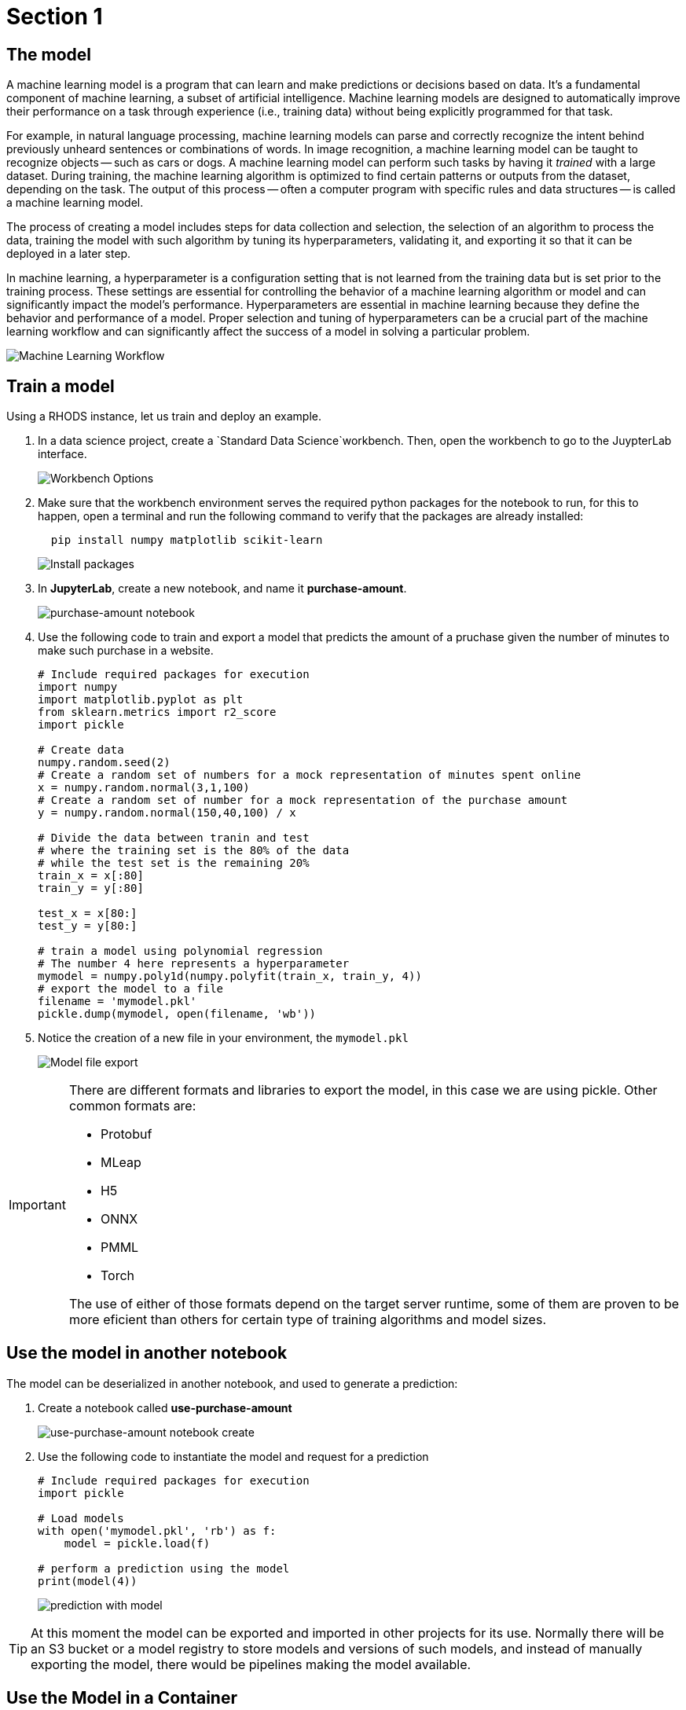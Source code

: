 = Section 1

== The model

A machine learning model is a program that can learn and make predictions or decisions based on data. It's a fundamental component of machine learning, a subset of artificial intelligence. Machine learning models are designed to automatically improve their performance on a task through experience (i.e., training data) without being explicitly programmed for that task.

For example, in natural language processing, machine learning models can parse and correctly recognize the intent behind previously unheard sentences or combinations of words. In image recognition, a machine learning model can be taught to recognize objects -- such as cars or dogs. A machine learning model can perform such tasks by having it __trained__ with a large dataset. During training, the machine learning algorithm is optimized to find certain patterns or outputs from the dataset, depending on the task. The output of this process -- often a computer program with specific rules and data structures -- is called a machine learning model.

The process of creating a model includes steps for data collection and selection, the selection of an algorithm to process the data, training the model with such algorithm by tuning its hyperparameters, validating it, and exporting it so that it can be deployed in a later step.

In machine learning, a hyperparameter is a configuration setting that is not learned from the training data but is set prior to the training process. These settings are essential for controlling the behavior of a machine learning algorithm or model and can significantly impact the model's performance. Hyperparameters are essential in machine learning because they define the behavior and performance of a model. Proper selection and tuning of hyperparameters can be a crucial part of the machine learning workflow and can significantly affect the success of a model in solving a particular problem.

image::ml_workflow.drawio.svg[Machine Learning Workflow]

== Train a model

Using a RHODS instance, let us train and deploy an example.

. In a data science project, create a `Standard Data Science`workbench.
Then, open the workbench to go to the JuypterLab interface.
+
image::workbench_options.png[Workbench Options]

. Make sure that the workbench environment serves the required python packages for the notebook to run, for this to happen, open a terminal and run the following command to verify that the packages are already installed:
+
```shell
  pip install numpy matplotlib scikit-learn
```
+
image::terminal-install.png[Install packages]

. In **JupyterLab**, create a new notebook, and name it **purchase-amount**.
+
image::purchase-amount-notebook.png[purchase-amount notebook]

. Use the following code to train and export a model that predicts the amount of a pruchase given the number of minutes to make such purchase in a website.
+
```python
# Include required packages for execution
import numpy
import matplotlib.pyplot as plt
from sklearn.metrics import r2_score
import pickle

# Create data
numpy.random.seed(2)
# Create a random set of numbers for a mock representation of minutes spent online
x = numpy.random.normal(3,1,100)
# Create a random set of number for a mock representation of the purchase amount
y = numpy.random.normal(150,40,100) / x

# Divide the data between tranin and test
# where the training set is the 80% of the data
# while the test set is the remaining 20%
train_x = x[:80]
train_y = y[:80]

test_x = x[80:]
test_y = y[80:]

# train a model using polynomial regression
# The number 4 here represents a hyperparameter
mymodel = numpy.poly1d(numpy.polyfit(train_x, train_y, 4))
# export the model to a file
filename = 'mymodel.pkl'
pickle.dump(mymodel, open(filename, 'wb'))
```

. Notice the creation of a new file in your environment, the `mymodel.pkl`
+
image::mymodel-pkl.png[Model file export]

[IMPORTANT]
====
There are different formats and libraries to export the model, in this case we are using pickle. Other common formats are:

* Protobuf

* MLeap

* H5

* ONNX

* PMML

* Torch

The use of either of those formats depend on the target server runtime, some of them are proven to be more eficient than others for certain type of training algorithms and model sizes.
====

== Use the model in another notebook

The model can be deserialized in another notebook, and used to generate a prediction:

. Create a notebook called **use-purchase-amount**
+
image::use-purchase-amount-notebook.png[use-purchase-amount notebook create]

. Use the following code to instantiate the model and request for a prediction
+
```python
# Include required packages for execution
import pickle

# Load models
with open('mymodel.pkl', 'rb') as f:
    model = pickle.load(f)
  
# perform a prediction using the model
print(model(4))
```
+
image::prediction-with-model.png[prediction with model]

[TIP]
====
At this moment the model can be exported and imported in other projects for its use. Normally there will be an S3 bucket or a model registry to store models and versions of such models, and instead of manually exporting the model, there would be pipelines making the model available.
====

== Use the Model in a Container

For this section, you will need postman (or docker) to create an image, and a registry to upload the resulting image.

=== web application that uses the model

The pickle model that we previously exported can be used in a Flask application. In this section we present an example Flask application that uses the model.

[IMPORTANT]
====
Although we are actually serving a model with Flask in the exercise, Flask is not considered part of the Model Serving feature. This example represents one way in which some customers decide to embed their models in containers, although RHODS provides for mechanisms that can make this process of serving a model a simpler process, when provided with the proper model formats.
====

. In your computer, create a new directory to save the source code of the web application.
Navigate to that directory.

. Download the `mymodel.pkl` file from JupyterLab into this directory.

. Open the directory with a python IDE, then create a python script named `app.py` with the following code:
+
```python[app.py]
from flask import Flask, request
import pickle

app = Flask(__name__)
# Load model
with open('mymodel.pkl', 'rb') as f:
    model = pickle.load(f)

model_name = "Time to purchase amount predictor"
model_file = 'model.plk'
version = "v1.0.0"


@app.route('/info', methods=['GET'])
def info():
    """Return model information, version how to call"""
    result = {}

    result["name"] = model_name
    result["version"] = version

    return result


@app.route('/health', methods=['GET'])
def health():
    """REturn service health"""
    return 'ok'


@app.route('/predict', methods=['POST'])
def predict():
    feature_dict = request.get_json()
    if not feature_dict:
        return {
            'error': 'Body is empty.'
        }, 500

    try:
        return {
            'status': 200, 
            'prediction': int(model(feature_dict['time']))
        }
    except ValueError as e:
        return {'error': str(e).split('\n')[-1].strip()}, 500


if __name__ == '__main__':
    app.run(host='0.0.0.0')
```

. Create a `requirements.txt` to describe the python dependencies to install on container startup:
+
```[requirements.txt]
click==8.0.3
cycler==0.11.0
Flask==2.0.2
fonttools==4.28.5
gunicorn==20.1.0
itsdangerous==2.0.1
Jinja2==3.0.3
kiwisolver==1.3.2
MarkupSafe==2.0.1
matplotlib==3.5.1
numpy==1.22.0
packaging==21.3
pandas==1.3.5
Pillow==9.0.0
pyparsing==3.0.6
python-dateutil==2.8.2
pytz==2021.3
scikit-learn==1.0.2
scipy==1.7.3
six==1.16.0
sklearn==0.0
threadpoolctl==3.0.0
Werkzeug==2.0.2
```

. Create a `Containerfile` to build an image with the Flask application:
+
```docker[containerfile]
# Base image
FROM python:3.9

# Set working directory
WORKDIR /app

# Copy files
COPY app.py /app <1>
COPY requirements.txt /app <2>
COPY mymodel.pkl /app <3>

# Install dependencies
RUN pip install -r requirements.txt

# Run the application
EXPOSE 8000
ENTRYPOINT ["gunicorn", "-b", "0.0.0.0:8000", "--access-logfile", "-", "--error-logfile", "-", "--timeout", "120"]
CMD ["app:app"]
```
<1> The python application source code
<2> The list of packages to install
<3> The model

. Build and push the image to an image registry
+
```shell
podman login quay.io
podman build -t purchase-predictor:1.0 .
podman tag purchase-predictor:1.0 quay.io/user_name/purchase-predictor:1.0
podman push quay.io/user_name/purchase-predictor:1.0
```

. Deploy the model image to **OpenShift**
+
```shell
oc login api.cluster.example.com:6443
oc new-project model-deploy
oc new-app --name purchase-predictor quay.io/user_name/purchase-predictor:1.0
oc expose service purchase-predictor
```

Now we can use the Flask application with some commands such as:
```shell
curl http://purchase-predictor-model-deploy.apps.cluster.example.com/health
ok%
curl http://purchase-predictor-model-deploy.apps.cluster.example.com/info
{"name":"Time to purchase amount predictor","version":"v1.0.0"}
curl -d '{"time":4}' -H "Content-Type: application/json" -X POST http://purchase-predictor-model-deploy.apps.cluster.example.com/predict
{"prediction":34,"status":200}
```

[IMPORTANT]
====
In this section we have manually:

. Developed an application that uses the model

. Built an image with such application

. Push the image to a registry

. Use the image in an OpenShift cluster to create an application

. Expose the application's route in OpenShift

. Use the application through a REST API to request a prediction

There are automated and faster ways to perform these steps, in the following sections, we will learn about runtimes that only require you to provide a model, and they automatically resolve provisioning an inference service for you.
====